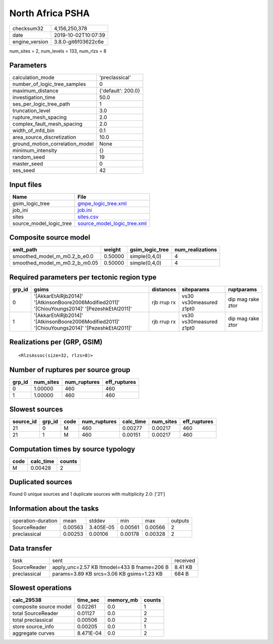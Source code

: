 North Africa PSHA
=================

============== ===================
checksum32     4,156,250,378      
date           2019-10-02T10:07:39
engine_version 3.8.0-git6f03622c6e
============== ===================

num_sites = 2, num_levels = 133, num_rlzs = 8

Parameters
----------
=============================== ==================
calculation_mode                'preclassical'    
number_of_logic_tree_samples    0                 
maximum_distance                {'default': 200.0}
investigation_time              50.0              
ses_per_logic_tree_path         1                 
truncation_level                3.0               
rupture_mesh_spacing            2.0               
complex_fault_mesh_spacing      2.0               
width_of_mfd_bin                0.1               
area_source_discretization      10.0              
ground_motion_correlation_model None              
minimum_intensity               {}                
random_seed                     19                
master_seed                     0                 
ses_seed                        42                
=============================== ==================

Input files
-----------
======================= ============================================================
Name                    File                                                        
======================= ============================================================
gsim_logic_tree         `gmpe_logic_tree.xml <gmpe_logic_tree.xml>`_                
job_ini                 `job.ini <job.ini>`_                                        
sites                   `sites.csv <sites.csv>`_                                    
source_model_logic_tree `source_model_logic_tree.xml <source_model_logic_tree.xml>`_
======================= ============================================================

Composite source model
----------------------
============================= ======= =============== ================
smlt_path                     weight  gsim_logic_tree num_realizations
============================= ======= =============== ================
smoothed_model_m_m0.2_b_e0.0  0.50000 simple(0,4,0)   4               
smoothed_model_m_m0.2_b_m0.05 0.50000 simple(0,4,0)   4               
============================= ======= =============== ================

Required parameters per tectonic region type
--------------------------------------------
====== ============================================================================================== =========== ======================= =================
grp_id gsims                                                                                          distances   siteparams              ruptparams       
====== ============================================================================================== =========== ======================= =================
0      '[AkkarEtAlRjb2014]' '[AtkinsonBoore2006Modified2011]' '[ChiouYoungs2014]' '[PezeshkEtAl2011]' rjb rrup rx vs30 vs30measured z1pt0 dip mag rake ztor
1      '[AkkarEtAlRjb2014]' '[AtkinsonBoore2006Modified2011]' '[ChiouYoungs2014]' '[PezeshkEtAl2011]' rjb rrup rx vs30 vs30measured z1pt0 dip mag rake ztor
====== ============================================================================================== =========== ======================= =================

Realizations per (GRP, GSIM)
----------------------------

::

  <RlzsAssoc(size=32, rlzs=8)>

Number of ruptures per source group
-----------------------------------
====== ========= ============ ============
grp_id num_sites num_ruptures eff_ruptures
====== ========= ============ ============
0      1.00000   460          460         
1      1.00000   460          460         
====== ========= ============ ============

Slowest sources
---------------
========= ====== ==== ============ ========= ========= ============
source_id grp_id code num_ruptures calc_time num_sites eff_ruptures
========= ====== ==== ============ ========= ========= ============
21        0      M    460          0.00277   0.00217   460         
21        1      M    460          0.00151   0.00217   460         
========= ====== ==== ============ ========= ========= ============

Computation times by source typology
------------------------------------
==== ========= ======
code calc_time counts
==== ========= ======
M    0.00428   2     
==== ========= ======

Duplicated sources
------------------
Found 0 unique sources and 1 duplicate sources with multiplicity 2.0: ['21']

Information about the tasks
---------------------------
================== ======= ========= ======= ======= =======
operation-duration mean    stddev    min     max     outputs
SourceReader       0.00563 3.405E-05 0.00561 0.00566 2      
preclassical       0.00253 0.00106   0.00178 0.00328 2      
================== ======= ========= ======= ======= =======

Data transfer
-------------
============ =========================================== ========
task         sent                                        received
SourceReader apply_unc=2.57 KB ltmodel=433 B fname=206 B 8.41 KB 
preclassical params=3.89 KB srcs=3.06 KB gsims=1.23 KB   684 B   
============ =========================================== ========

Slowest operations
------------------
====================== ========= ========= ======
calc_29538             time_sec  memory_mb counts
====================== ========= ========= ======
composite source model 0.02261   0.0       1     
total SourceReader     0.01127   0.0       2     
total preclassical     0.00506   0.0       2     
store source_info      0.00205   0.0       1     
aggregate curves       8.471E-04 0.0       2     
====================== ========= ========= ======